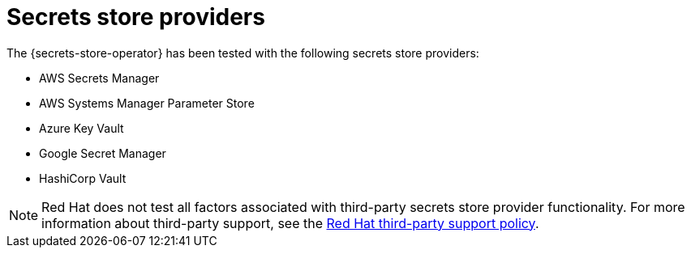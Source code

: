 // Module included in the following assemblies:
//
// * nodes/pods/nodes-pods-secrets-store.adoc

:_mod-docs-content-type: CONCEPT
[id="secrets-store-providers_{context}"]
= Secrets store providers

The {secrets-store-operator} has been tested with the following secrets store providers:

* AWS Secrets Manager
* AWS Systems Manager Parameter Store
* Azure Key Vault
* Google Secret Manager
* HashiCorp Vault

[NOTE]
====
Red{nbsp}Hat does not test all factors associated with third-party secrets store provider functionality. For more information about third-party support, see the link:https://access.redhat.com/third-party-software-support[Red{nbsp}Hat third-party support policy].
====